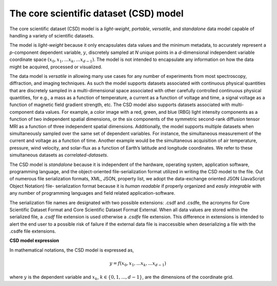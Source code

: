 
=======================================
The core scientific dataset (CSD) model
=======================================

The core scientific dataset (CSD) model is a *light-weight*, *portable*,
*versatile*, and *standalone* data model capable of handling a variety of
scientific datasets.

The model is *light-weight* because it only encapsulates
data values and the minimum metadata, to accurately represent a `p`-component
dependent variable, :math:`y`, discretely sampled at `N` unique points in a
`d`-dimensional independent variable coordinate space
:math:`(x_0, x_1, ... x_k, ... x_{d-1})`.
The model is not intended to encapsulate
any information on how the data might be acquired, processed or visualized.

The data model is *versatile* in allowing many use cases for any number of
experiments from most spectroscopy, diffraction, and imaging techniques. As
such the model supports datasets associated with continuous physical quantities
that are discretely sampled in a multi-dimensional space associated with other
carefully controlled continuous physical quantities, for e.g., a mass as a
function of temperature, a current as a function of voltage and time, a signal
voltage as a function of magnetic field gradient strength, etc. The CSD model
also supports datasets associated with multi-component data values. For
example, a color image with a red, green, and blue (RBG) light intensity
components as a
function of two independent spatial dimensions, or the six components of the
symmetric second-rank diffusion tensor MRI as a function of three independent
spatial dimensions. Additionally, the model supports multiple datasets when
simultaneously sampled over the same set of dependent variables. For instance,
the simultaneous measurement of the current and voltage as a function of time.
Another example would be the simultaneous acquisition of air temperature,
pressure, wind velocity, and
solar-flux as a function of Earth’s latitude and longitude coordinates. We
refer to these simultaneous datasets as `correlated-datasets`.

The CSD model is *standalone* because it is independent of the hardware,
operating system, application software, programming language, and the
object-oriented file-serialization format utilized in writing the CSD model to
the file. Out of numerous file serialization formats, XML, JSON, property list,
we adopt the data-exchange oriented JSON (JavaScript Object Notation) file-
serialization format because it is `human readable` if properly organized and
`easily integrable` with any number of programming languages and field related
application-software.

The serialization file names are designated with two possible extensions: .csdf
and .csdfe, the acronyms for Core Scientific Dataset Format and Core Scientific
Dataset Format External. When all data values are stored within the serialized
file, a `.csdf` file extension is used otherwise a `.csdfe` file extension.
This difference in extensions is intended to alert the
end user to a possible risk of failure if the external data file is
inaccessible when deserializing a file with the .csdfe file extensions.

.. The model allows two types of file extensions for the JSON file-serialization,
.. `.csdf` and `.csdfe`, the acronyms for the Core Scientific Dataset Format and
.. the Core Scientific Dataset Format eXternal. The two file extensions act as a
.. medium to convey the end users whether the data values are present within the
.. file (`.csdf`) or in an external file on a local or remote server (`.csdfe`).

**CSD model expression**

In mathematical notations, the CSD model is expressed as,

.. math::

    y = f(x_0, x_1, ... x_k, ... x_{d-1})

where :math:`y` is the dependent variable and :math:`x_k`,
:math:`k \in \{0, 1, ... ,d-1\}`, are the dimensions of the coordinate grid.
